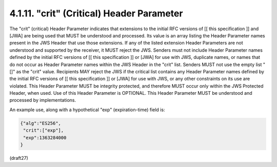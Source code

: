 .. _jws.crit:

4.1.11.  "crit" (Critical) Header Parameter
^^^^^^^^^^^^^^^^^^^^^^^^^^^^^^^^^^^^^^^^^^^^^^^^^^^^

The "crit" (critical) Header Parameter indicates that extensions to
the initial RFC versions of [[ this specification ]] and [JWA] are
being used that MUST be understood and processed.  Its value is an
array listing the Header Parameter names present in the JWS Header
that use those extensions.  If any of the listed extension Header
Parameters are not understood and supported by the receiver, it MUST
reject the JWS.  Senders must not include Header Parameter names
defined by the initial RFC versions of [[ this specification ]] or
[JWA] for use with JWS, duplicate names, or names that do not occur
as Header Parameter names within the JWS Header in the "crit" list.
Senders MUST not use the empty list "[]" as the "crit" value.
Recipients MAY reject the JWS if the critical list contains any
Header Parameter names defined by the initial RFC versions of [[ this
specification ]] or [JWA] for use with JWS, or any other constraints
on its use are violated.  This Header Parameter MUST be integrity
protected, and therefore MUST occur only within the JWS Protected
Header, when used.  Use of this Header Parameter is OPTIONAL.  This
Header Parameter MUST be understood and processed by implementations.

An example use, along with a hypothetical "exp" (expiration-time)
field is:

.. code-block:: javascript

     {"alg":"ES256",
      "crit":["exp"],
      "exp":1363284000
     }

(draft27)
